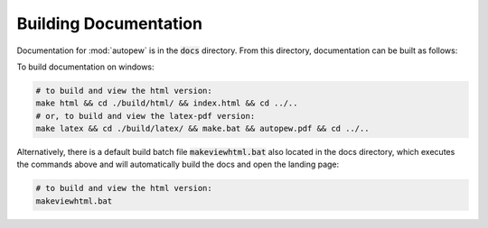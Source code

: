 Building Documentation
========================

Documentation for :mod:`autopew` is in the :code:`docs` directory. From this directory,
documentation can be built as follows:

To build documentation on windows:

.. code-block:: bash

   # to build and view the html version:
   make html && cd ./build/html/ && index.html && cd ../..
   # or, to build and view the latex-pdf version:
   make latex && cd ./build/latex/ && make.bat && autopew.pdf && cd ../..


Alternatively, there is a default build batch file :code:`makeviewhtml.bat` also located
in the docs directory, which executes the commands above and will automatically build
the docs and open the landing page:

.. code-block:: bash

   # to build and view the html version:
   makeviewhtml.bat
